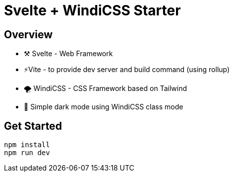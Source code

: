 = Svelte + WindiCSS Starter

== Overview

* ⚒️ Svelte - Web Framework
* ⚡Vite - to provide dev server and build command (using rollup)
* 🌪 WindiCSS - CSS Framework based on Tailwind
* 🌙 Simple dark mode using WindiCSS class mode

== Get Started

[source,sh]
----
npm install
npm run dev
----
